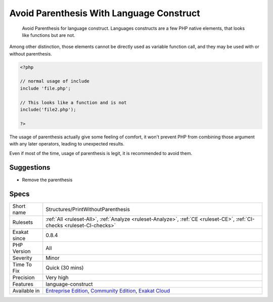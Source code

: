 .. _structures-printwithoutparenthesis:

.. _avoid-parenthesis-with-language-construct:

Avoid Parenthesis With Language Construct
+++++++++++++++++++++++++++++++++++++++++

  Avoid Parenthesis for language construct. Languages constructs are a few PHP native elements, that looks like functions but are not. 

Among other distinction, those elements cannot be directly used as variable function call, and they may be used with or without parenthesis.


.. code-block:: php
   
   <?php
   
   // normal usage of include
   include 'file.php';
   
   // This looks like a function and is not
   include('file2.php');
   
   ?>


The usage of parenthesis actually give some feeling of comfort, it won't prevent PHP from combining those argument with any later operators, leading to unexpected results.

Even if most of the time, usage of parenthesis is legit, it is recommended to avoid them.

Suggestions
___________

* Remove the parenthesis




Specs
_____

+--------------+-----------------------------------------------------------------------------------------------------------------------------------------------------------------------------------------+
| Short name   | Structures/PrintWithoutParenthesis                                                                                                                                                      |
+--------------+-----------------------------------------------------------------------------------------------------------------------------------------------------------------------------------------+
| Rulesets     | :ref:`All <ruleset-All>`, :ref:`Analyze <ruleset-Analyze>`, :ref:`CE <ruleset-CE>`, :ref:`CI-checks <ruleset-CI-checks>`                                                                |
+--------------+-----------------------------------------------------------------------------------------------------------------------------------------------------------------------------------------+
| Exakat since | 0.8.4                                                                                                                                                                                   |
+--------------+-----------------------------------------------------------------------------------------------------------------------------------------------------------------------------------------+
| PHP Version  | All                                                                                                                                                                                     |
+--------------+-----------------------------------------------------------------------------------------------------------------------------------------------------------------------------------------+
| Severity     | Minor                                                                                                                                                                                   |
+--------------+-----------------------------------------------------------------------------------------------------------------------------------------------------------------------------------------+
| Time To Fix  | Quick (30 mins)                                                                                                                                                                         |
+--------------+-----------------------------------------------------------------------------------------------------------------------------------------------------------------------------------------+
| Precision    | Very high                                                                                                                                                                               |
+--------------+-----------------------------------------------------------------------------------------------------------------------------------------------------------------------------------------+
| Features     | language-construct                                                                                                                                                                      |
+--------------+-----------------------------------------------------------------------------------------------------------------------------------------------------------------------------------------+
| Available in | `Entreprise Edition <https://www.exakat.io/entreprise-edition>`_, `Community Edition <https://www.exakat.io/community-edition>`_, `Exakat Cloud <https://www.exakat.io/exakat-cloud/>`_ |
+--------------+-----------------------------------------------------------------------------------------------------------------------------------------------------------------------------------------+


